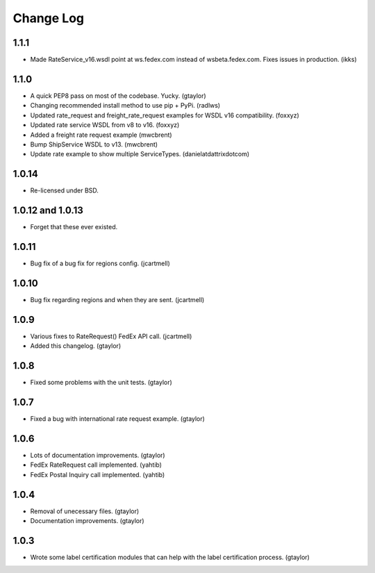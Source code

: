 Change Log
==========

1.1.1
-----

* Made RateService_v16.wsdl point at ws.fedex.com instead of
  wsbeta.fedex.com. Fixes issues in production. (ikks)

1.1.0
-----

* A quick PEP8 pass on most of the codebase. Yucky. (gtaylor)
* Changing recommended install method to use pip + PyPi. (radlws)
* Updated rate_request and freight_rate_request examples for WSDL v16
  compatibility. (foxxyz)
* Updated rate service WSDL from v8 to v16. (foxxyz)
* Added a freight rate request example (mwcbrent)
* Bump ShipService WSDL to v13. (mwcbrent)
* Update rate example to show multiple ServiceTypes. (danielatdattrixdotcom)

1.0.14
------

* Re-licensed under BSD.

1.0.12 and 1.0.13
-----------------

* Forget that these ever existed.

1.0.11
------

* Bug fix of a bug fix for regions config. (jcartmell)

1.0.10
------

* Bug fix regarding regions and when they are sent. (jcartmell)

1.0.9
-----

* Various fixes to RateRequest() FedEx API call. (jcartmell)
* Added this changelog. (gtaylor)

1.0.8
-----

* Fixed some problems with the unit tests. (gtaylor)

1.0.7
-----

* Fixed a bug with international rate request example. (gtaylor)

1.0.6
-----

* Lots of documentation improvements. (gtaylor)
* FedEx RateRequest call implemented. (yahtib)
* FedEx Postal Inquiry call implemented. (yahtib)

1.0.4
-----

* Removal of unecessary files. (gtaylor)
* Documentation improvements. (gtaylor)

1.0.3
-----

* Wrote some label certification modules that can help
  with the label certification process. (gtaylor)
